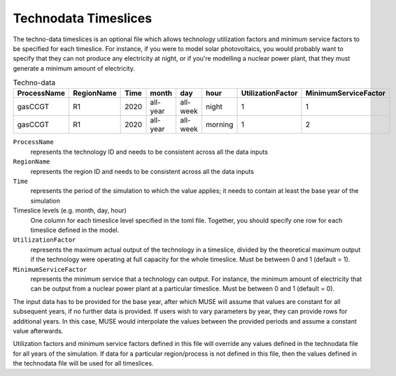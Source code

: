 .. _inputs-technodata-ts:

======================
Technodata Timeslices
======================
The techno-data timeslices is an optional file which allows technology utilization factors and minimum service factors to be specified for each timeslice.
For instance, if you were to model solar photovoltaics, you would probably want to specify that they can not produce any electricity at night, or if you're modelling a nuclear power plant, that they must generate a minimum amount of electricity.

.. csv-table:: Techno-data
   :header: ProcessName,RegionName,Time,month,day,hour,UtilizationFactor,MinimumServiceFactor

   gasCCGT,R1,2020,all-year,all-week,night,1,1
   gasCCGT,R1,2020,all-year,all-week,morning,1,2


``ProcessName``
   represents the technology ID and needs to be consistent across all the data inputs

``RegionName``
   represents the region ID and needs to be consistent across all the data inputs

``Time``
   represents the period of the simulation to which the value applies; it needs to
   contain at least the base year of the simulation

Timeslice levels (e.g. month, day, hour)
    One column for each timeslice level specified in the toml file.
    Together, you should specify one row for each timeslice defined in the model.

``UtilizationFactor``
   represents the maximum actual output of the technology in a timeslice, divided by the theoretical maximum output if the technology were operating at full capacity for the whole timeslice. Must be between 0 and 1 (default = 1).

``MinimumServiceFactor``
   represents the minimum service that a technology can output. For instance, the minimum amount of electricity that can be output from a nuclear power plant at a particular timeslice. Must be between 0 and 1 (default = 0).


The input data has to be provided for the base year, after which MUSE will assume
that values are constant for all subsequent years, if no further data is provided.
If users wish to vary parameters by year, they can provide rows for additional years.
In this case, MUSE would interpolate the values between the provided periods and assume
a constant value afterwards.

Utilization factors and minimum service factors defined in this file will override any values defined in the technodata file for all years of the simulation.
If data for a particular region/process is not defined in this file, then the values defined in the technodata file will be used for all timeslices.
